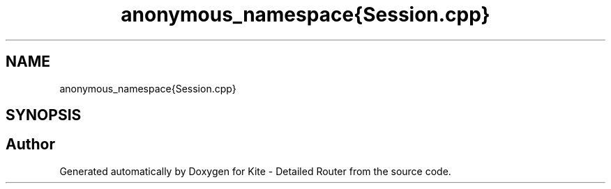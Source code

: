 .TH "anonymous_namespace{Session.cpp}" 3 "Fri Oct 1 2021" "Version 1.0" "Kite - Detailed Router" \" -*- nroff -*-
.ad l
.nh
.SH NAME
anonymous_namespace{Session.cpp}
.SH SYNOPSIS
.br
.PP
.SH "Author"
.PP 
Generated automatically by Doxygen for Kite - Detailed Router from the source code\&.
